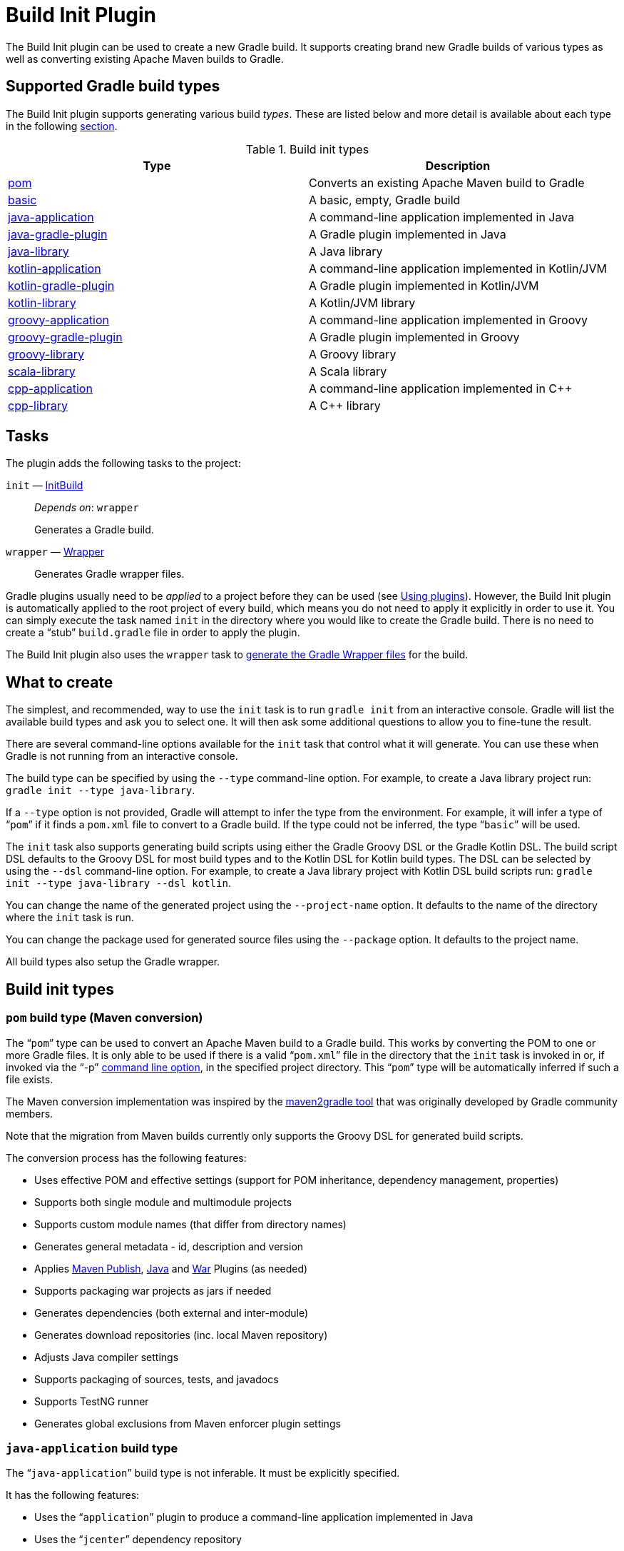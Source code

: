 // Copyright 2017 the original author or authors.

//
// Licensed under the Apache License, Version 2.0 (the "License");
// you may not use this file except in compliance with the License.
// You may obtain a copy of the License at
//
//      http://www.apache.org/licenses/LICENSE-2.0
//
// Unless required by applicable law or agreed to in writing, software
// distributed under the License is distributed on an "AS IS" BASIS,
// WITHOUT WARRANTIES OR CONDITIONS OF ANY KIND, either express or implied.
// See the License for the specific language governing permissions and
// limitations under the License.

[[build_init_plugin]]
= Build Init Plugin


The Build Init plugin can be used to create a new Gradle build. It supports creating brand new Gradle builds of various types as well as converting existing Apache Maven builds to Gradle.

== Supported Gradle build types

The Build Init plugin supports generating various build _types_. These are listed below and more detail is available about each type in the following <<#sec:build_init_types,section>>.

.Build init types
[options="header"]
|=================
|Type|Description
|<<#sec:pom_maven_conversion,pom>>|Converts an existing Apache Maven build to Gradle
|<<#sec:basic,basic>>|A basic, empty, Gradle build
|<<#sec:java_application,java-application>>|A command-line application implemented in Java
|<<#sec:java_gradle_plugin,java-gradle-plugin>>|A Gradle plugin implemented in Java
|<<#sec:java_library,java-library>>|A Java library
|<<#sec:kotlin_application,kotlin-application>>|A command-line application implemented in Kotlin/JVM
|<<#sec:kotlin_gradle_plugin,kotlin-gradle-plugin>>|A Gradle plugin implemented in Kotlin/JVM
|<<#sec:kotlin_library,kotlin-library>>|A Kotlin/JVM library
|<<#sec:groovy_application,groovy-application>>|A command-line application implemented in Groovy
|<<#sec:groovy_gradle_plugin,groovy-gradle-plugin>>|A Gradle plugin implemented in Groovy
|<<#sec:groovy_library,groovy-library>>|A Groovy library
|<<#sec:scala_library,scala-library>>|A Scala library
|<<#sec:cpp_application,cpp-application>>|A command-line application implemented in C++
|<<#sec:cpp_library,cpp-library>>|A C++ library
|=================

[[sec:build_init_tasks]]
== Tasks

The plugin adds the following tasks to the project:

`init` — link:{groovyDslPath}/org.gradle.buildinit.tasks.InitBuild.html[InitBuild]::
_Depends on_: `wrapper`
+
Generates a Gradle build.

`wrapper` — link:{groovyDslPath}/org.gradle.api.tasks.wrapper.Wrapper.html[Wrapper]::
Generates Gradle wrapper files.

Gradle plugins usually need to be _applied_ to a project before they can be used (see <<plugins.adoc#sec:using_plugins,Using plugins>>). However, the Build Init plugin is automatically applied to the root project of every build, which means you do not need to apply it explicitly in order to use it. You can simply execute the task named `init` in the directory where you would like to create the Gradle build. There is no need to create a “stub” `build.gradle` file in order to apply the plugin.

The Build Init plugin also uses the `wrapper` task to <<gradle_wrapper.adoc#sec:adding_wrapper,generate the Gradle Wrapper files>> for the build.

[[sec:what_to_set_up]]
== What to create

The simplest, and recommended, way to use the `init` task is to run `gradle init` from an interactive console. Gradle will list the available build types and ask you to select one. It will then ask some additional questions to allow you to fine-tune the result.

There are several command-line options available for the `init` task that control what it will generate. You can use these when Gradle is not running from an interactive console.

The build type can be specified by using the `--type` command-line option. For example, to create a Java library project run: `gradle init --type java-library`.

If a `--type` option is not provided, Gradle will attempt to infer the type from the environment. For example, it will infer a type of “`pom`” if it finds a `pom.xml` file to convert to a Gradle build. If the type could not be inferred, the type “`basic`” will be used.

The `init` task also supports generating build scripts using either the Gradle Groovy DSL or the Gradle Kotlin DSL. The build script DSL defaults to the Groovy DSL for most build types and to the Kotlin DSL for Kotlin build types. The DSL can be selected by using the `--dsl` command-line option. For example, to create a Java library project with Kotlin DSL build scripts  run: `gradle init --type java-library --dsl kotlin`.

You can change the name of the generated project using the `--project-name` option. It defaults to the name of the directory where the `init` task is run.

You can change the package used for generated source files using the `--package` option. It defaults to the project name.

All build types also setup the Gradle wrapper.

[[sec:build_init_types]]
== Build init types


[[sec:pom_maven_conversion]]
=== `pom` build type (Maven conversion)

The “`pom`” type can be used to convert an Apache Maven build to a Gradle build. This works by converting the POM to one or more Gradle files. It is only able to be used if there is a valid “`pom.xml`” file in the directory that the `init` task is invoked in or, if invoked via the "`-p`" <<command_line_interface.adoc#command_line_interface,command line option>>, in the specified project directory. This “`pom`” type will be automatically inferred if such a file exists.

The Maven conversion implementation was inspired by the https://github.com/jbaruch/maven2gradle[maven2gradle tool] that was originally developed by Gradle community members.

Note that the migration from Maven builds currently only supports the Groovy DSL for generated build scripts.

The conversion process has the following features:

* Uses effective POM and effective settings (support for POM inheritance, dependency management, properties)
* Supports both single module and multimodule projects
* Supports custom module names (that differ from directory names)
* Generates general metadata - id, description and version
* Applies <<publishing_maven.adoc#,Maven Publish>>, <<java_plugin.adoc#,Java>> and <<war_plugin.adoc#,War>> Plugins (as needed)
* Supports packaging war projects as jars if needed
* Generates dependencies (both external and inter-module)
* Generates download repositories (inc. local Maven repository)
* Adjusts Java compiler settings
* Supports packaging of sources, tests, and javadocs
* Supports TestNG runner
* Generates global exclusions from Maven enforcer plugin settings


[[sec:java_application]]
=== `java-application` build type

The “`java-application`” build type is not inferable. It must be explicitly specified.

It has the following features:

* Uses the “`application`” plugin to produce a command-line application implemented in Java
* Uses the “`jcenter`” dependency repository
* Uses https://junit.org/junit4/[JUnit 4] for testing
* Has directories in the conventional locations for source code
* Contains a sample class and unit test, if there are no existing source or test files

Alternative test framework can be specified by supplying a `--test-framework` argument value. To use a different test framework, execute one of the following commands:

* `gradle init --type java-application --test-framework junit-jupiter`: Uses https://junit.org[JUnit Jupiter] for testing instead of JUnit 4
* `gradle init --type java-application --test-framework spock`: Uses http://code.google.com/p/spock/[Spock] for testing instead of JUnit 4
* `gradle init --type java-application --test-framework testng`: Uses http://testng.org/doc/index.html[TestNG] for testing instead of JUnit 4


[[sec:java_library]]
=== `java-library` build type

The “`java-library`” build type is not inferable. It must be explicitly specified.

It has the following features:

* Uses the “`java`” plugin to produce a library implemented in Java
* Uses the “`jcenter`” dependency repository
* Uses https://junit.org/junit4/[JUnit 4] for testing
* Has directories in the conventional locations for source code
* Contains a sample class and unit test, if there are no existing source or test files

Alternative test framework can be specified by supplying a `--test-framework` argument value. To use a different test framework, execute one of the following commands:

* `gradle init --type java-library --test-framework junit-jupiter`: Uses https://junit.org[JUnit Jupiter] for testing instead of JUnit 4
* `gradle init --type java-library --test-framework spock`: Uses http://code.google.com/p/spock/[Spock] for testing instead of JUnit 4
* `gradle init --type java-library --test-framework testng`: Uses http://testng.org/doc/index.html[TestNG] for testing instead of JUnit 4


[[sec:java_gradle_plugin]]
=== `java-gradle-plugin` build type

The “`java-gradle-plugin`” build type is not inferable. It must be explicitly specified.

It has the following features:

* Uses the “`java-gradle-plugin`” plugin to produce a Gradle plugin implemented in Java
* Uses the “`jcenter`” dependency repository
* Uses https://junit.org/junit4/[JUnit 4] and TestKit for testing
* Has directories in the conventional locations for source code
* Contains a sample class and unit test, if there are no existing source or test files


[[sec:kotlin_application]]
=== `kotlin-application` build type

The “`kotlin-application`” build type is not inferable. It must be explicitly specified.

It has the following features:

* Uses the “`org.jetbrains.kotlin.jvm`” and “`application`“ plugins to produce a command-line application implemented in Kotlin
* Uses the “`jcenter`” dependency repository
* Uses Kotlin 1.x
* Uses https://kotlinlang.org/api/latest/kotlin.test/index.html[Kotlin test library] for testing
* Has directories in the conventional locations for source code
* Contains a sample Kotlin class and an associated Kotlin test class, if there are no existing source or test files


[[sec:kotlin_library]]
=== `kotlin-library` build type

The “`kotlin-library`” build type is not inferable. It must be explicitly specified.

It has the following features:

* Uses the “`org.jetbrains.kotlin.jvm`” plugin to produce a library implemented in Kotlin
* Uses the “`jcenter`” dependency repository
* Uses Kotlin 1.x
* Uses https://kotlinlang.org/api/latest/kotlin.test/index.html[Kotlin test library] for testing
* Has directories in the conventional locations for source code
* Contains a sample Kotlin class and an associated Kotlin test class, if there are no existing source or test files


[[sec:kotlin_gradle_plugin]]
=== `kotlin-gradle-plugin` build type

The “`kotlin-gradle-plugin`” build type is not inferable. It must be explicitly specified.

It has the following features:

* Uses the “`java-gradle-plugin`” and “`org.jetbrains.kotlin.jvm`” plugins to produce a Gradle plugin implemented in Kotlin
* Uses the “`jcenter`” dependency repository
* Uses Kotlin 1.x
* Uses https://kotlinlang.org/api/latest/kotlin.test/index.html[Kotlin test library] and TestKit for testing
* Has directories in the conventional locations for source code
* Contains a sample class and unit test, if there are no existing source or test files


[[sec:scala_library]]
=== `scala-library` build type

The “`scala-library`” build type is not inferable. It must be explicitly specified.

It has the following features:

* Uses the “`scala`” plugin to produce a library implemented in Scala
* Uses the “`jcenter`” dependency repository
* Uses Scala 2.13
* Uses http://www.scalatest.org[ScalaTest] for testing
* Has directories in the conventional locations for source code
* Contains a sample Scala class and an associated ScalaTest test suite, if there are no existing source or test files

[[sec:groovy_library]]
=== `groovy-library` build type

The “`groovy-library`” build type is not inferable. It must be explicitly specified.

It has the following features:

* Uses the “`groovy`” plugin to produce a library implemented in Groovy
* Uses the “`jcenter`” dependency repository
* Uses Groovy 2.x
* Uses http://spockframework.org[Spock testing framework] for testing
* Has directories in the conventional locations for source code
* Contains a sample Groovy class and an associated Spock specification, if there are no existing source or test files


[[sec:groovy_application]]
=== `groovy-application` build type

The “`groovy-application`” build type is not inferable. It must be explicitly specified.

It has the following features:

* Uses the “`application`” and “`groovy`” plugins to produce a command-line application implemented in Groovy
* Uses the “`jcenter`” dependency repository
* Uses Groovy 2.x
* Uses http://spockframework.org[Spock testing framework] for testing
* Has directories in the conventional locations for source code
* Contains a sample Groovy class and an associated Spock specification, if there are no existing source or test files


[[sec:groovy_gradle_plugin]]
=== `groovy-gradle-plugin` build type

The “`groovy-gradle-plugin`” build type is not inferable. It must be explicitly specified.

It has the following features:

* Uses the “`java-gradle-plugin`” and “`groovy`” plugins to produce a Gradle plugin implemented in Groovy
* Uses the “`jcenter`” dependency repository
* Uses Groovy 2.x
* Uses http://spockframework.org[Spock testing framework] and TestKit for testing
* Has directories in the conventional locations for source code
* Contains a sample class and unit test, if there are no existing source or test files


[[sec:cpp_application]]
=== `cpp-application` build type

The “`cpp-application`” build type is not inferable. It must be explicitly specified.

It has the following features:

* Uses the “`cpp-application`” plugin to produce a command-line application implemented in C++
* Uses the “`cpp-unit-test`” plugin to build and run simple unit tests
* Has directories in the conventional locations for source code
* Contains a sample C++ class, a private header file and an associated test class, if there are no existing source or test files


[[sec:cpp_library]]
=== `cpp-library` build type

The “`cpp-library`” build type is not inferable. It must be explicitly specified.

It has the following features:

* Uses the “`cpp-library`” plugin to produce a C++ library
* Uses the “`cpp-unit-test`” plugin to build and run simple unit tests
* Has directories in the conventional locations for source code
* Contains a sample C++ class, a public header file and an associated test class, if there are no existing source or test files


[[sec:basic]]
=== `basic` build type

The “`basic`” build type is useful for creating a new Gradle build. It creates sample settings and build files, with comments and links to help get started.

This type is used when no type was explicitly specified, and no type could be inferred.
